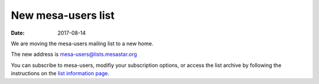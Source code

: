 ===================
New mesa-users list
===================

:Date:   2017-08-14

We are moving the mesa-users mailing list to a new home.

The new address is mesa-users@lists.mesastar.org

You can subscribe to mesa-users, modifiy your subscription options, or
access the list archive by following the instructions on the `list
information
page <https://lists.mesastar.org/mailman/listinfo/mesa-users>`__.
